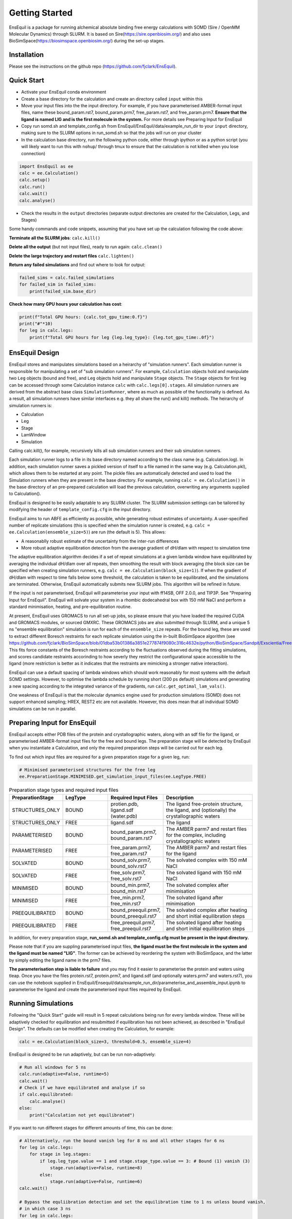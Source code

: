 Getting Started
===============
EnsEquil is a package for running alchemical absolute binding free energy calculations with SOMD (Sire / OpenMM Molecular Dynamics) through SLURM. 
It is based on Sire(https://sire.openbiosim.org/) and also uses BioSimSpace(https://biosimspace.openbiosim.org/) during the set-up stages.

Installation
************
Please see the instructions on the github repo (https://github.com/fjclark/EnsEquil).

Quick Start
***********
- Activate your EnsEquil conda environment 
- Create a base directory for the calculation and create an directory called ``input`` within this
- Move your input files into the the input directory. For example, if you have parameterised AMBER-format input files, name these bound_param.rst7, bound_param.prm7, free_param.rst7, and free_param.prm7. **Ensure that the ligand is named LIG and is the first molecule in the system.** For more details see Preparing Input for EnsEquil
- Copy run somd.sh and template_config.sh from EnsEquil/EnsEquil/data/example_run_dir to your ``input`` directory, making sure to the SLURM options in run_somd.sh so that the jobs will run on your cluster
- In the calculation base directory, run the following python code, either through ipython or as a python script (you will likely want to run this with ``nohup``/ through tmux to ensure that the calculation is not killed when you lose connection)

.. code-block:: python

    import EnsEquil as ee 
    calc = ee.Calculation()
    calc.setup()
    calc.run()
    calc.wait()
    calc.analyse()

- Check the results in the ``output`` directories (separate output directories are created for the Calculation, Legs, and Stages)

Some handy commands and code snippets, assuming that you have set up the calculation following the code above:

**Terminate all the SLURM jobs**: ``calc.kill()``

**Delete all the output** (but not input files), ready to run again: ``calc.clean()``

**Delete the large trajectory and restart files** ``calc.lighten()``

**Return any failed simulations** and find out where to look for output:

.. code-block:: python

    failed_sims = calc.failed_simulations
    for failed_sim in failed_sims:
        print(failed_sim.base_dir)

**Check how many GPU hours your calculation has cost**:

.. code-block:: python

    print(f"Total GPU hours: {calc.tot_gpu_time:0.f}")
    print("#"*10)
    for leg in calc.legs:
        print(f"Total GPU hours for leg {leg.leg_type}: {leg.tot_gpu_time:.0f}")

EnsEquil Design
***************
EnsEquil stores and manipulates simulations based on a heirarchy of "simulation runners". Each simulation runner
is responsible for manipulating a set of "sub simulation runners". For example, ``Calculation`` objects hold and
manipulate two ``Leg`` objects (bound and free), and ``Leg`` objects hold and manipulate ``Stage`` objects. The ``Stage``
objects for first leg can be accessed through some Calculation instance ``calc`` with ``calc.legs[0].stages``. All simulation
runners are derived from the abstract base class ``SimulationRunner``, where as much as possible of the functionality
is defined. As a result, all simulation runners have similar interfaces e.g. they all share the run() and kill() methods. The heirarchy
of simulation runners is:

- Calculation
- Leg
- Stage
- LamWindow
- Simulation

Calling calc.kill(), for example, recursively kills all sub simulation runners and their sub simulation runners.

Each simulation runner logs to a file in its base directory named according to the class name (e.g. Calculation.log). In addition,
each simulation runner saves a pickled version of itself to a file named in the same way (e.g. Calculation.pkl), which
allows them to be restarted at any point. The pickle files are automatically detected and used to load the Simulation
runners when they are present in the base directory. For example, running ``calc = ee.Calculation()`` in the base directory of
an pre-prepared calculation will load the previous calculation, overwriting any arguments supplied to Calculation().

EnsEquil is designed to be easily adaptable to any SLURM cluster. The SLURM submission settings can be tailored by modifying
the header of ``template_config.cfg`` in the input directory.

EnsEquil aims to run ABFE as efficiently as possible, while generating robust estimates of uncertainty. A user-specified number of 
replicate simulations (this is specified when the simulation runner is created, e.g. ``calc = ee.Calculation(ensemble_size=5)``)
are run (the default is 5). This allows:

- A reasonablly robust estimate of the uncertainty from the inter-run differences
- More robust adaptive equilibration detection from the average gradient of dH/dlam with respect to simulation time

The adaptive equilibration algorithm decides if a set of repeat simulations at a given lambda window have equilibrated by averaging the
individual dH/dlam over all repeats, then smoothing the result with block averaging (the block size can be specified when creating
simulation runners, e.g. ``calc = ee.Calculation(block_size=1)``). If when the gradient of dH/dlam with respect to time falls below
some threshold, the calculation is taken to be equilibrated, and the simulations are terminated. Otherwise, EnsEquil automatically
submits new SLURM jobs. This algorithm will be refined in future.

If the input is not parameterised, EnsEquil will parameterise your input with ff14SB, OFF 2.0.0, and TIP3P. See 
"Preparing Input for EnsEquil". EnsEquil will solvate your system in a rhombic dodecahedral box with 150 mM NaCl
and perform a standard minimisation, heating, and pre-equilibration routine.

At present, EnsEquil uses GROMACS to run all set-up jobs, so please ensure that you have loaded the required CUDA and
GROMACS modules, or sourced GMXRC. These GROMACS jobs are also submitted through SLURM, and a unique 5 ns "ensemble
equilibration" simulation is run for each of the ``ensemble_size`` repeats. For the bound leg, these are used to extract
different Boresch restraints for each replicate simulation using the in-built BioSimSpace algorithm (see
https://github.com/fjclark/BioSimSpace/blob/01dba53b01386a3851e277874f9080c316c4632e/python/BioSimSpace/Sandpit/Exscientia/FreeEnergy/_restraint_search.py#L902).
This fits force constants of the Boresch restraints according to the fluctuations observed during the fitting simulations, and scores candidate restraints accorinding 
to how severly they restrict the configurational space accessible to the ligand (more restriction is better as it indicates that the restraints are mimicking a 
stronger native interaction).

EnsEquil can use a default spacing of lambda windows which should work reasonably for most systems with the default SOMD
settings. However, to optimise the lambda schedule by running short (200 ps default) simulations and generating a new spacing
according to the integrated variance of the gradients, run ``calc.get_optimal_lam_vals()``.

One weakness of EnsEquil is that the molecular dynamics engine used for production simulations (SOMD) does not support enhanced sampling; HREX, REST2 etc are not available. However,
this does mean that all individual SOMD simulations can be run in parallel. 

Preparing Input for EnsEquil
****************************
EnsEquil accepts either PDB files of the protein and crystallographic waters, along with an sdf file for the ligand,
or parameterised AMBER-format input files for the free and bound legs. The preparation stage will be detected
by EnsEquil when you instantiate a Calculation, and only the required preparation steps will be carried out for each
leg. 

To find out which input files are required for a given preparation stage for a given leg, run:

.. code-block:: python

    # Minimised parameterised structures for the free leg
    ee.PreparationStage.MINIMISED.get_simulation_input_files(ee.LegType.FREE)

.. list-table:: Preparation stage types and required input files
   :widths: 25 25 25 50
   :header-rows: 1
   
   * - PreparationStage
     - LegType
     - Required Input Files
     - Description
   * - STRUCTURES_ONLY
     - BOUND
     - protien.pdb, ligand.sdf (water.pdb)
     - The ligand free-protein structure, the ligand, and (optionally) the crystallographic waters
   * - STRUCTURES_ONLY
     - FREE
     - ligand.sdf
     - The ligand
   * - PARAMETERISED
     - BOUND
     - bound_param.prm7, bound_param.rst7
     - The AMBER parm7 and restart files for the complex, including crystallographic waters
   * - PARAMETERISED
     - FREE
     - free_param.prm7, free_param.rst7
     - The AMBER parm7 and restart files for the ligand
   * - SOLVATED
     - BOUND
     - bound_solv.prm7, bound_solv.rst7
     - The solvated complex with 150 mM NaCl
   * - SOLVATED
     - FREE
     - free_solv.prm7, free_solv.rst7
     - The solvated ligand with 150 mM NaCl
   * - MINIMISED
     - BOUND
     - bound_min.prm7, bound_min.rst7
     - The solvated complex after minimisation
   * - MINIMISED
     - FREE
     - free_min.prm7, free_min.rst7
     - The solvated ligand after minimisation
   * - PREEQUILIBRATED
     - BOUND
     - bound_preequil.prm7, bound_preequil.rst7
     - The solvated complex after heating and short initial equilibration steps
   * - PREEQUILIBRATED
     - FREE
     - free_preequil.prm7, free_preequil.rst7
     - The solvated ligand after heating and short initial equilibration steps

In addition, for every preparation stage, **run_somd.sh and template_config.cfg must be present in the input
directory.**

Please note that if you are suppling parameterised input files, **the ligand must be the first molecule in the system
and the ligand must be named "LIG"**. The former can be achieved by reordering the system with BioSimSpace, and the latter
by simply editing the ligand name in the prm7 files.

**The parameterisation step is liable to failure** and you may find it easier to parameterise the protein and waters using tleap.
Once you have the files protein.rst7, protein.prm7, and ligand.sdf (and optionally waters.prm7 and waters.rst7), you can use the 
notebook supplied in EnsEquil/Ensequil/data/example_run_dir/parameterise_and_assemble_input.ipynb to parameterise the ligand and create the parameterised
input files required by EnsEquil.

Running Simulations
*******************
Following the "Quick Start" guide will result in 5 repeat calculations being run for every lambda window. These will be adaptively
checked for equilibration and resubmitted if equilibration has not been achieved, as described in "EnsEquil Design". The defaults
can be modified when creating the Calculation, for example:

.. code-block:: python

    calc = ee.Calculation(block_size=3, threshold=0.5, ensemble_size=4)

EnsEquil is designed to be run adaptively, but can be run non-adaptively:

.. code-block:: python

    # Run all windows for 5 ns
    calc.run(adaptive=False, runtime=5)
    calc.wait()
    # Check if we have equilibrated and analyse if so
    if calc.equilibrated:
        calc.analyse()
    else:
        print("Calculation not yet equilibrated")

If you want to run different stages for different amounts of time, this can be done:

.. code-block:: python

    # Alternatively, run the bound vanish leg for 8 ns and all other stages for 6 ns
    for leg in calc.legs: 
        for stage in leg.stages: 
            if leg.leg_type.value == 1 and stage.stage_type.value == 3: # Bound (1) vanish (3) 
                stage.run(adaptive=False, runtime=8) 
            else: 
                stage.run(adaptive=False, runtime=6)
    calc.wait()

    # Bypass the equliibration detection and set the equilibration time to 1 ns unless bound vanish, 
    # in which case 3 ns
    for leg in calc.legs: 
        for stage in leg.stages: 
            if leg.leg_type.value == 1 and stage.stage_type.value == 3: # Bound (1) vanish (3)
                for lam in stage.lam_windows: 
                    lam._equilibrated = True 
                    lam._equil_time=3
            else:
                for lam in stage.lam_windows: 
                    lam._equilibrated = True 
                    lam._equil_time=1

    res, err = calc.analyse()


To stop and restart a currently running calculation:

.. code-block:: python

    calc.kill()
    calc.clean()
    calc.run()

To run using optimal lambda window spacing based on short test simulations:

.. code-block:: python

    calc.get_optimal_lam_vals()
    calc.run()

Analysis
********
To analyse the free energy changes and create a variety of plots to aid analysis, run ``calc.analyse()``
and check the  ``output`` directories for the calculations, legs, stages, and lambda windows.

Convergence analysis involves repeatedly calculating the free energy changes with different subsets of the 
data, and is computationally intensive. Hence, it is implemented in a different function. To run convergence
analysis, enter ``calc.analyse_convergence()``. Plots of the free energy change against total simulation time
will be created in each output directory.

Note that **analysis is not performed through SLURM jobs and is CPU intensive**, so you may wish to switch to
e.g. an interactive session on a compute node before performing analysis.

Some useful initial checks on the output are:

- Is the calculation converged? See the plots of free energy change against total simulation time. Often, the bound vanish stage shows the poorest convergence
- Are there large discrepancies between runs? The overall 95 % confidence interval for the free energy change is typically around 1 kcal / mol for an intermediate-sized ligand in a reasonably behaved system with 5 replicates. If the uncertainty is much larger, identify which leg and stage it originates from by checking the free energy changes for each, and inspect the potential of mean force and histograms of the gradients to get an idea of which lambda windows are problematic. Inspecting the trajectories for these lambda windows is often helpful. Note that with different restraints, the results for the bound leg stages are not directly comparable (but the overall results for the leg should be the same), but checking for large discrepancies may still be informative.
- Are the free energy changes for the bound restraining stage (where the receptor-ligand restraints are introduced) reasonable? As a result of the restraint selection algorithm, these changes should all be around 1.2 kcal/ mol. If they are not, check the plots of the Boresch degrees of freedom in the ensemble equilibration direcoties. Discontinous jumps can indicate a change in binding modules

